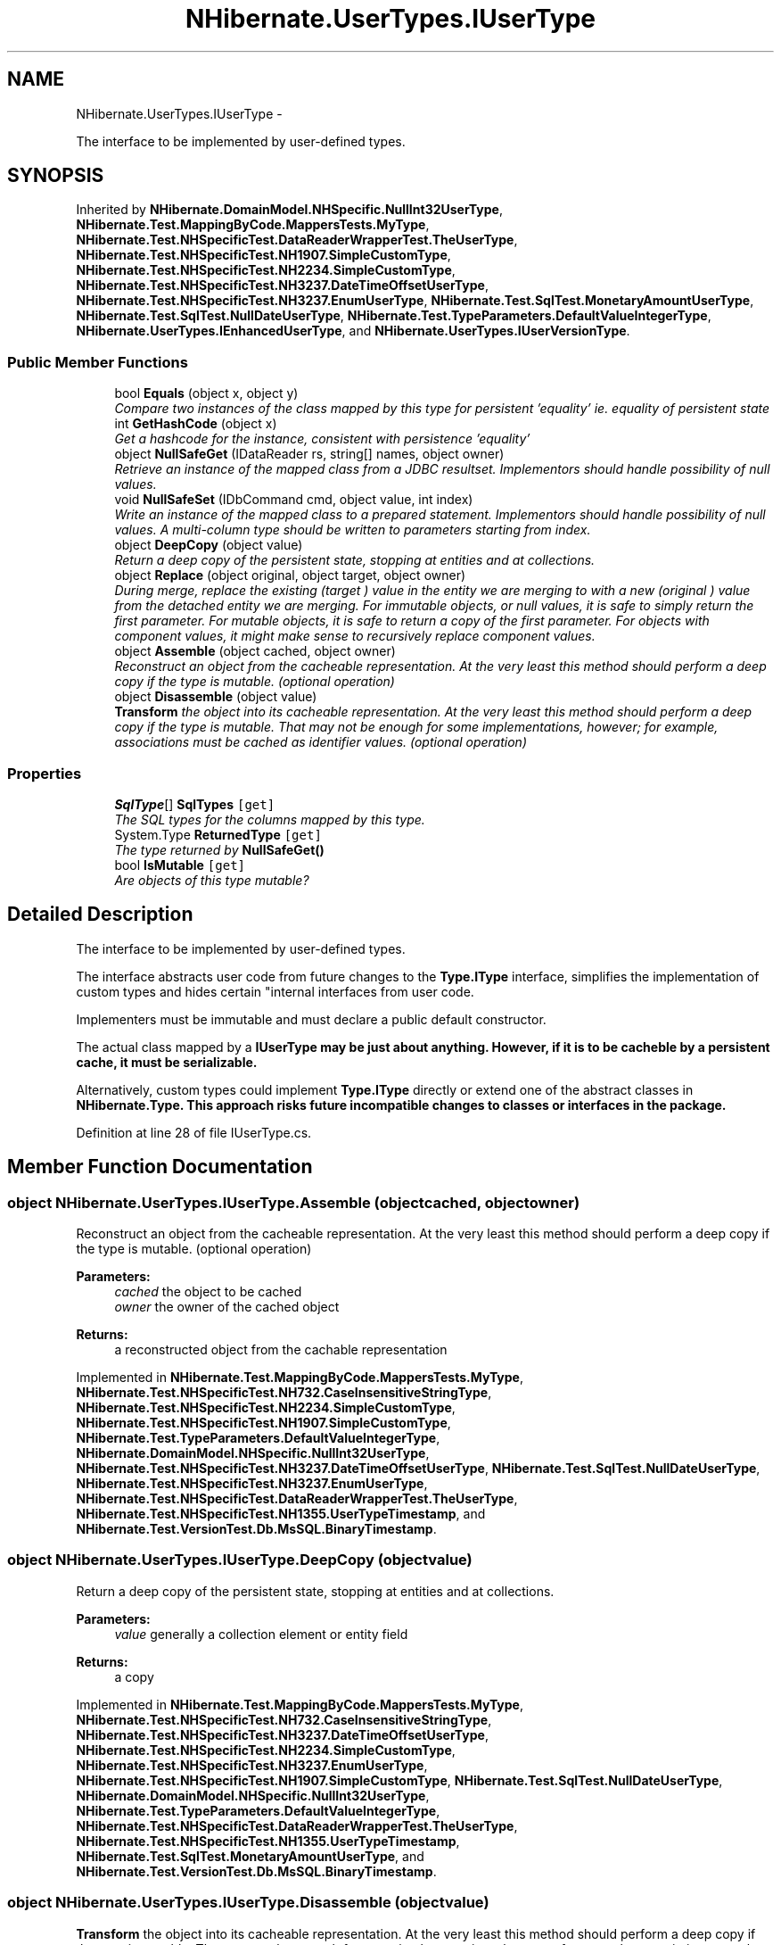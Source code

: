 .TH "NHibernate.UserTypes.IUserType" 3 "Fri Jul 5 2013" "Version 1.0" "HSA.InfoSys" \" -*- nroff -*-
.ad l
.nh
.SH NAME
NHibernate.UserTypes.IUserType \- 
.PP
The interface to be implemented by user-defined types\&.  

.SH SYNOPSIS
.br
.PP
.PP
Inherited by \fBNHibernate\&.DomainModel\&.NHSpecific\&.NullInt32UserType\fP, \fBNHibernate\&.Test\&.MappingByCode\&.MappersTests\&.MyType\fP, \fBNHibernate\&.Test\&.NHSpecificTest\&.DataReaderWrapperTest\&.TheUserType\fP, \fBNHibernate\&.Test\&.NHSpecificTest\&.NH1907\&.SimpleCustomType\fP, \fBNHibernate\&.Test\&.NHSpecificTest\&.NH2234\&.SimpleCustomType\fP, \fBNHibernate\&.Test\&.NHSpecificTest\&.NH3237\&.DateTimeOffsetUserType\fP, \fBNHibernate\&.Test\&.NHSpecificTest\&.NH3237\&.EnumUserType\fP, \fBNHibernate\&.Test\&.SqlTest\&.MonetaryAmountUserType\fP, \fBNHibernate\&.Test\&.SqlTest\&.NullDateUserType\fP, \fBNHibernate\&.Test\&.TypeParameters\&.DefaultValueIntegerType\fP, \fBNHibernate\&.UserTypes\&.IEnhancedUserType\fP, and \fBNHibernate\&.UserTypes\&.IUserVersionType\fP\&.
.SS "Public Member Functions"

.in +1c
.ti -1c
.RI "bool \fBEquals\fP (object x, object y)"
.br
.RI "\fICompare two instances of the class mapped by this type for persistent 'equality' ie\&. equality of persistent state \fP"
.ti -1c
.RI "int \fBGetHashCode\fP (object x)"
.br
.RI "\fIGet a hashcode for the instance, consistent with persistence 'equality' \fP"
.ti -1c
.RI "object \fBNullSafeGet\fP (IDataReader rs, string[] names, object owner)"
.br
.RI "\fIRetrieve an instance of the mapped class from a JDBC resultset\&. Implementors should handle possibility of null values\&. \fP"
.ti -1c
.RI "void \fBNullSafeSet\fP (IDbCommand cmd, object value, int index)"
.br
.RI "\fIWrite an instance of the mapped class to a prepared statement\&. Implementors should handle possibility of null values\&. A multi-column type should be written to parameters starting from index\&. \fP"
.ti -1c
.RI "object \fBDeepCopy\fP (object value)"
.br
.RI "\fIReturn a deep copy of the persistent state, stopping at entities and at collections\&. \fP"
.ti -1c
.RI "object \fBReplace\fP (object original, object target, object owner)"
.br
.RI "\fIDuring merge, replace the existing (\fItarget\fP ) value in the entity we are merging to with a new (\fIoriginal\fP ) value from the detached entity we are merging\&. For immutable objects, or null values, it is safe to simply return the first parameter\&. For mutable objects, it is safe to return a copy of the first parameter\&. For objects with component values, it might make sense to recursively replace component values\&. \fP"
.ti -1c
.RI "object \fBAssemble\fP (object cached, object owner)"
.br
.RI "\fIReconstruct an object from the cacheable representation\&. At the very least this method should perform a deep copy if the type is mutable\&. (optional operation) \fP"
.ti -1c
.RI "object \fBDisassemble\fP (object value)"
.br
.RI "\fI\fBTransform\fP the object into its cacheable representation\&. At the very least this method should perform a deep copy if the type is mutable\&. That may not be enough for some implementations, however; for example, associations must be cached as identifier values\&. (optional operation) \fP"
.in -1c
.SS "Properties"

.in +1c
.ti -1c
.RI "\fBSqlType\fP[] \fBSqlTypes\fP\fC [get]\fP"
.br
.RI "\fIThe SQL types for the columns mapped by this type\&. \fP"
.ti -1c
.RI "System\&.Type \fBReturnedType\fP\fC [get]\fP"
.br
.RI "\fIThe type returned by \fC\fBNullSafeGet()\fP\fP \fP"
.ti -1c
.RI "bool \fBIsMutable\fP\fC [get]\fP"
.br
.RI "\fIAre objects of this type mutable? \fP"
.in -1c
.SH "Detailed Description"
.PP 
The interface to be implemented by user-defined types\&. 

The interface abstracts user code from future changes to the \fBType\&.IType\fP interface, simplifies the implementation of custom types and hides certain "internal interfaces from user code\&. 
.PP
Implementers must be immutable and must declare a public default constructor\&. 
.PP
The actual class mapped by a \fC\fBIUserType\fP\fP may be just about anything\&. However, if it is to be cacheble by a persistent cache, it must be serializable\&. 
.PP
Alternatively, custom types could implement \fBType\&.IType\fP directly or extend one of the abstract classes in \fC\fBNHibernate\&.Type\fP\fP\&. This approach risks future incompatible changes to classes or interfaces in the package\&. 
.PP
Definition at line 28 of file IUserType\&.cs\&.
.SH "Member Function Documentation"
.PP 
.SS "object NHibernate\&.UserTypes\&.IUserType\&.Assemble (objectcached, objectowner)"

.PP
Reconstruct an object from the cacheable representation\&. At the very least this method should perform a deep copy if the type is mutable\&. (optional operation) 
.PP
\fBParameters:\fP
.RS 4
\fIcached\fP the object to be cached
.br
\fIowner\fP the owner of the cached object
.RE
.PP
\fBReturns:\fP
.RS 4
a reconstructed object from the cachable representation
.RE
.PP

.PP
Implemented in \fBNHibernate\&.Test\&.MappingByCode\&.MappersTests\&.MyType\fP, \fBNHibernate\&.Test\&.NHSpecificTest\&.NH732\&.CaseInsensitiveStringType\fP, \fBNHibernate\&.Test\&.NHSpecificTest\&.NH2234\&.SimpleCustomType\fP, \fBNHibernate\&.Test\&.NHSpecificTest\&.NH1907\&.SimpleCustomType\fP, \fBNHibernate\&.Test\&.TypeParameters\&.DefaultValueIntegerType\fP, \fBNHibernate\&.DomainModel\&.NHSpecific\&.NullInt32UserType\fP, \fBNHibernate\&.Test\&.NHSpecificTest\&.NH3237\&.DateTimeOffsetUserType\fP, \fBNHibernate\&.Test\&.SqlTest\&.NullDateUserType\fP, \fBNHibernate\&.Test\&.NHSpecificTest\&.NH3237\&.EnumUserType\fP, \fBNHibernate\&.Test\&.NHSpecificTest\&.DataReaderWrapperTest\&.TheUserType\fP, \fBNHibernate\&.Test\&.NHSpecificTest\&.NH1355\&.UserTypeTimestamp\fP, and \fBNHibernate\&.Test\&.VersionTest\&.Db\&.MsSQL\&.BinaryTimestamp\fP\&.
.SS "object NHibernate\&.UserTypes\&.IUserType\&.DeepCopy (objectvalue)"

.PP
Return a deep copy of the persistent state, stopping at entities and at collections\&. 
.PP
\fBParameters:\fP
.RS 4
\fIvalue\fP generally a collection element or entity field
.RE
.PP
\fBReturns:\fP
.RS 4
a copy
.RE
.PP

.PP
Implemented in \fBNHibernate\&.Test\&.MappingByCode\&.MappersTests\&.MyType\fP, \fBNHibernate\&.Test\&.NHSpecificTest\&.NH732\&.CaseInsensitiveStringType\fP, \fBNHibernate\&.Test\&.NHSpecificTest\&.NH3237\&.DateTimeOffsetUserType\fP, \fBNHibernate\&.Test\&.NHSpecificTest\&.NH2234\&.SimpleCustomType\fP, \fBNHibernate\&.Test\&.NHSpecificTest\&.NH3237\&.EnumUserType\fP, \fBNHibernate\&.Test\&.NHSpecificTest\&.NH1907\&.SimpleCustomType\fP, \fBNHibernate\&.Test\&.SqlTest\&.NullDateUserType\fP, \fBNHibernate\&.DomainModel\&.NHSpecific\&.NullInt32UserType\fP, \fBNHibernate\&.Test\&.TypeParameters\&.DefaultValueIntegerType\fP, \fBNHibernate\&.Test\&.NHSpecificTest\&.DataReaderWrapperTest\&.TheUserType\fP, \fBNHibernate\&.Test\&.NHSpecificTest\&.NH1355\&.UserTypeTimestamp\fP, \fBNHibernate\&.Test\&.SqlTest\&.MonetaryAmountUserType\fP, and \fBNHibernate\&.Test\&.VersionTest\&.Db\&.MsSQL\&.BinaryTimestamp\fP\&.
.SS "object NHibernate\&.UserTypes\&.IUserType\&.Disassemble (objectvalue)"

.PP
\fBTransform\fP the object into its cacheable representation\&. At the very least this method should perform a deep copy if the type is mutable\&. That may not be enough for some implementations, however; for example, associations must be cached as identifier values\&. (optional operation) 
.PP
\fBParameters:\fP
.RS 4
\fIvalue\fP the object to be cached
.RE
.PP
\fBReturns:\fP
.RS 4
a cacheable representation of the object
.RE
.PP

.PP
Implemented in \fBNHibernate\&.Test\&.MappingByCode\&.MappersTests\&.MyType\fP, \fBNHibernate\&.Test\&.NHSpecificTest\&.NH732\&.CaseInsensitiveStringType\fP, \fBNHibernate\&.Test\&.NHSpecificTest\&.NH2234\&.SimpleCustomType\fP, \fBNHibernate\&.Test\&.NHSpecificTest\&.NH1907\&.SimpleCustomType\fP, \fBNHibernate\&.Test\&.NHSpecificTest\&.NH3237\&.DateTimeOffsetUserType\fP, \fBNHibernate\&.Test\&.TypeParameters\&.DefaultValueIntegerType\fP, \fBNHibernate\&.DomainModel\&.NHSpecific\&.NullInt32UserType\fP, \fBNHibernate\&.Test\&.SqlTest\&.NullDateUserType\fP, \fBNHibernate\&.Test\&.NHSpecificTest\&.NH3237\&.EnumUserType\fP, \fBNHibernate\&.Test\&.SqlTest\&.MonetaryAmountUserType\fP, \fBNHibernate\&.Test\&.NHSpecificTest\&.DataReaderWrapperTest\&.TheUserType\fP, \fBNHibernate\&.Test\&.NHSpecificTest\&.NH1355\&.UserTypeTimestamp\fP, and \fBNHibernate\&.Test\&.VersionTest\&.Db\&.MsSQL\&.BinaryTimestamp\fP\&.
.SS "bool NHibernate\&.UserTypes\&.IUserType\&.Equals (objectx, objecty)"

.PP
Compare two instances of the class mapped by this type for persistent 'equality' ie\&. equality of persistent state 
.PP
\fBParameters:\fP
.RS 4
\fIx\fP 
.br
\fIy\fP 
.RE
.PP
\fBReturns:\fP
.RS 4
.RE
.PP

.PP
Implemented in \fBNHibernate\&.Test\&.MappingByCode\&.MappersTests\&.MyType\fP, \fBNHibernate\&.Test\&.NHSpecificTest\&.NH3237\&.DateTimeOffsetUserType\fP, \fBNHibernate\&.Test\&.NHSpecificTest\&.NH3237\&.EnumUserType\fP, \fBNHibernate\&.Test\&.NHSpecificTest\&.NH732\&.CaseInsensitiveStringType\fP, \fBNHibernate\&.Test\&.NHSpecificTest\&.NH2234\&.SimpleCustomType\fP, \fBNHibernate\&.Test\&.NHSpecificTest\&.NH1907\&.SimpleCustomType\fP, \fBNHibernate\&.Test\&.SqlTest\&.MonetaryAmountUserType\fP, \fBNHibernate\&.DomainModel\&.NHSpecific\&.NullInt32UserType\fP, \fBNHibernate\&.Test\&.SqlTest\&.NullDateUserType\fP, \fBNHibernate\&.Test\&.TypeParameters\&.DefaultValueIntegerType\fP, and \fBNHibernate\&.Test\&.NHSpecificTest\&.DataReaderWrapperTest\&.TheUserType\fP\&.
.SS "int NHibernate\&.UserTypes\&.IUserType\&.GetHashCode (objectx)"

.PP
Get a hashcode for the instance, consistent with persistence 'equality' 
.PP
Implemented in \fBNHibernate\&.Test\&.MappingByCode\&.MappersTests\&.MyType\fP, \fBNHibernate\&.Test\&.NHSpecificTest\&.NH3237\&.DateTimeOffsetUserType\fP, \fBNHibernate\&.Test\&.NHSpecificTest\&.NH3237\&.EnumUserType\fP, \fBNHibernate\&.Test\&.NHSpecificTest\&.NH732\&.CaseInsensitiveStringType\fP, \fBNHibernate\&.Test\&.NHSpecificTest\&.NH2234\&.SimpleCustomType\fP, \fBNHibernate\&.Test\&.NHSpecificTest\&.NH1907\&.SimpleCustomType\fP, \fBNHibernate\&.Test\&.NHSpecificTest\&.NH1355\&.UserTypeTimestamp\fP, \fBNHibernate\&.Test\&.VersionTest\&.Db\&.MsSQL\&.BinaryTimestamp\fP, \fBNHibernate\&.DomainModel\&.NHSpecific\&.NullInt32UserType\fP, \fBNHibernate\&.Test\&.TypeParameters\&.DefaultValueIntegerType\fP, \fBNHibernate\&.Test\&.SqlTest\&.NullDateUserType\fP, and \fBNHibernate\&.Test\&.NHSpecificTest\&.DataReaderWrapperTest\&.TheUserType\fP\&.
.SS "object NHibernate\&.UserTypes\&.IUserType\&.NullSafeGet (IDataReaderrs, string[]names, objectowner)"

.PP
Retrieve an instance of the mapped class from a JDBC resultset\&. Implementors should handle possibility of null values\&. 
.PP
\fBParameters:\fP
.RS 4
\fIrs\fP a IDataReader
.br
\fInames\fP column names
.br
\fIowner\fP the containing entity
.RE
.PP
\fBReturns:\fP
.RS 4
.RE
.PP
\fBExceptions:\fP
.RS 4
\fI\fBHibernateException\fP\fP \fBHibernateException\fP
.RE
.PP

.PP
Implemented in \fBNHibernate\&.Test\&.MappingByCode\&.MappersTests\&.MyType\fP, \fBNHibernate\&.Test\&.NHSpecificTest\&.NH2234\&.SimpleCustomType\fP, \fBNHibernate\&.Test\&.NHSpecificTest\&.NH732\&.CaseInsensitiveStringType\fP, \fBNHibernate\&.Test\&.NHSpecificTest\&.NH1907\&.SimpleCustomType\fP, \fBNHibernate\&.DomainModel\&.NHSpecific\&.NullInt32UserType\fP, \fBNHibernate\&.Test\&.TypeParameters\&.DefaultValueIntegerType\fP, \fBNHibernate\&.Test\&.NHSpecificTest\&.NH1355\&.UserTypeTimestamp\fP, \fBNHibernate\&.Test\&.VersionTest\&.Db\&.MsSQL\&.BinaryTimestamp\fP, \fBNHibernate\&.Test\&.SqlTest\&.MonetaryAmountUserType\fP, \fBNHibernate\&.Test\&.NHSpecificTest\&.NH3237\&.DateTimeOffsetUserType\fP, \fBNHibernate\&.Test\&.SqlTest\&.NullDateUserType\fP, \fBNHibernate\&.Test\&.NHSpecificTest\&.DataReaderWrapperTest\&.TheUserType\fP, and \fBNHibernate\&.Test\&.NHSpecificTest\&.NH3237\&.EnumUserType\fP\&.
.SS "void NHibernate\&.UserTypes\&.IUserType\&.NullSafeSet (IDbCommandcmd, objectvalue, intindex)"

.PP
Write an instance of the mapped class to a prepared statement\&. Implementors should handle possibility of null values\&. A multi-column type should be written to parameters starting from index\&. 
.PP
\fBParameters:\fP
.RS 4
\fIcmd\fP a IDbCommand
.br
\fIvalue\fP the object to write
.br
\fIindex\fP command parameter index
.RE
.PP
\fBExceptions:\fP
.RS 4
\fI\fBHibernateException\fP\fP \fBHibernateException\fP
.RE
.PP

.PP
Implemented in \fBNHibernate\&.Test\&.MappingByCode\&.MappersTests\&.MyType\fP, \fBNHibernate\&.Test\&.NHSpecificTest\&.NH732\&.CaseInsensitiveStringType\fP, \fBNHibernate\&.Test\&.NHSpecificTest\&.NH2234\&.SimpleCustomType\fP, \fBNHibernate\&.Test\&.NHSpecificTest\&.NH3237\&.DateTimeOffsetUserType\fP, \fBNHibernate\&.Test\&.NHSpecificTest\&.NH1907\&.SimpleCustomType\fP, \fBNHibernate\&.Test\&.NHSpecificTest\&.NH1355\&.UserTypeTimestamp\fP, \fBNHibernate\&.Test\&.SqlTest\&.MonetaryAmountUserType\fP, \fBNHibernate\&.Test\&.VersionTest\&.Db\&.MsSQL\&.BinaryTimestamp\fP, \fBNHibernate\&.DomainModel\&.NHSpecific\&.NullInt32UserType\fP, \fBNHibernate\&.Test\&.TypeParameters\&.DefaultValueIntegerType\fP, \fBNHibernate\&.Test\&.NHSpecificTest\&.NH3237\&.EnumUserType\fP, \fBNHibernate\&.Test\&.SqlTest\&.NullDateUserType\fP, and \fBNHibernate\&.Test\&.NHSpecificTest\&.DataReaderWrapperTest\&.TheUserType\fP\&.
.SS "object NHibernate\&.UserTypes\&.IUserType\&.Replace (objectoriginal, objecttarget, objectowner)"

.PP
During merge, replace the existing (\fItarget\fP ) value in the entity we are merging to with a new (\fIoriginal\fP ) value from the detached entity we are merging\&. For immutable objects, or null values, it is safe to simply return the first parameter\&. For mutable objects, it is safe to return a copy of the first parameter\&. For objects with component values, it might make sense to recursively replace component values\&. 
.PP
\fBParameters:\fP
.RS 4
\fIoriginal\fP the value from the detached entity being merged
.br
\fItarget\fP the value in the managed entity
.br
\fIowner\fP the managed entity
.RE
.PP
\fBReturns:\fP
.RS 4
the value to be merged
.RE
.PP

.PP
Implemented in \fBNHibernate\&.Test\&.MappingByCode\&.MappersTests\&.MyType\fP, \fBNHibernate\&.Test\&.NHSpecificTest\&.NH732\&.CaseInsensitiveStringType\fP, \fBNHibernate\&.Test\&.NHSpecificTest\&.NH3237\&.DateTimeOffsetUserType\fP, \fBNHibernate\&.Test\&.NHSpecificTest\&.NH2234\&.SimpleCustomType\fP, \fBNHibernate\&.Test\&.NHSpecificTest\&.NH3237\&.EnumUserType\fP, \fBNHibernate\&.Test\&.NHSpecificTest\&.NH1907\&.SimpleCustomType\fP, \fBNHibernate\&.Test\&.SqlTest\&.MonetaryAmountUserType\fP, \fBNHibernate\&.Test\&.TypeParameters\&.DefaultValueIntegerType\fP, \fBNHibernate\&.DomainModel\&.NHSpecific\&.NullInt32UserType\fP, \fBNHibernate\&.Test\&.NHSpecificTest\&.NH1355\&.UserTypeTimestamp\fP, \fBNHibernate\&.Test\&.SqlTest\&.NullDateUserType\fP, \fBNHibernate\&.Test\&.VersionTest\&.Db\&.MsSQL\&.BinaryTimestamp\fP, and \fBNHibernate\&.Test\&.NHSpecificTest\&.DataReaderWrapperTest\&.TheUserType\fP\&.
.SH "Property Documentation"
.PP 
.SS "bool NHibernate\&.UserTypes\&.IUserType\&.IsMutable\fC [get]\fP"

.PP
Are objects of this type mutable? 
.PP
Definition at line 88 of file IUserType\&.cs\&.
.SS "System\&.Type NHibernate\&.UserTypes\&.IUserType\&.ReturnedType\fC [get]\fP"

.PP
The type returned by \fC\fBNullSafeGet()\fP\fP 
.PP
Definition at line 38 of file IUserType\&.cs\&.
.SS "\fBSqlType\fP [] NHibernate\&.UserTypes\&.IUserType\&.SqlTypes\fC [get]\fP"

.PP
The SQL types for the columns mapped by this type\&. 
.PP
Definition at line 33 of file IUserType\&.cs\&.

.SH "Author"
.PP 
Generated automatically by Doxygen for HSA\&.InfoSys from the source code\&.
